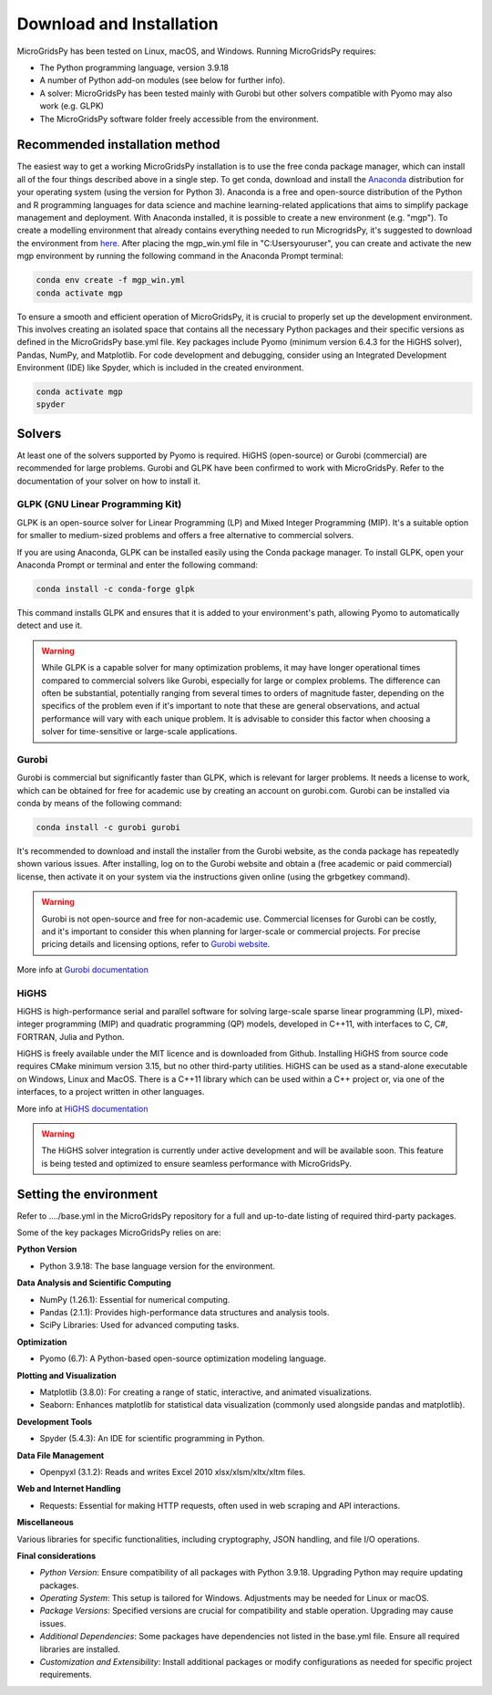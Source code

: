 #######################################
Download and Installation
#######################################

MicroGridsPy has been tested on Linux, macOS, and Windows. Running MicroGridsPy requires:

* The Python programming language, version 3.9.18 
* A number of Python add-on modules (see below for further info).
* A solver: MicroGridsPy has been tested mainly with Gurobi but other solvers compatible with Pyomo may also work (e.g. GLPK)
* The MicroGridsPy software folder freely accessible from the environment.

Recommended installation method
===================================

The easiest way to get a working MicroGridsPy installation is to use the free conda package manager, which can install all of the four things described above in a single step. To get conda, download and install the `Anaconda <https://repo.anaconda.com/archive/>`_ distribution for your operating system (using the version for Python 3). Anaconda is a free and open-source distribution of the Python and R programming languages for data science and machine learning-related applications that aims to simplify package management and deployment. With Anaconda installed, it is possible to create a new environment (e.g. "mgp"). To create a modelling environment that already contains everything needed to run MicrogridsPy, it's suggested to download the environment from `here <https://github.com/SESAM-Polimi/MicroGridsPy-SESAM/tree/Environments>`_. After placing the mgp_win.yml file in "C:\Users\youruser", you can create and activate the new mgp environment by running the following command in the Anaconda Prompt terminal:

.. code-block:: python

   conda env create -f mgp_win.yml
   conda activate mgp

To ensure a smooth and efficient operation of MicroGridsPy, it is crucial to properly set up the development environment. This involves creating an isolated space that contains all the necessary Python packages and their specific versions as defined in the MicroGridsPy base.yml file. Key packages include Pyomo (minimum version 6.4.3 for the HiGHS solver), Pandas, NumPy, and Matplotlib.
For code development and debugging, consider using an Integrated Development Environment (IDE) like Spyder, which is included in the created environment.

.. code-block:: python

   conda activate mgp
   spyder


Solvers
========

At least one of the solvers supported by Pyomo is required. HiGHS (open-source) or Gurobi (commercial) are recommended for large problems. 
Gurobi and GLPK have been confirmed to work with MicroGridsPy. Refer to the documentation of your solver on how to install it.

GLPK (GNU Linear Programming Kit)
---------------------------------

GLPK is an open-source solver for Linear Programming (LP) and Mixed Integer Programming (MIP). It's a suitable option for smaller to medium-sized problems and offers a free alternative to commercial solvers.

If you are using Anaconda, GLPK can be installed easily using the Conda package manager. To install GLPK, open your Anaconda Prompt or terminal and enter the following command:

.. code-block:: python

    conda install -c conda-forge glpk

This command installs GLPK and ensures that it is added to your environment's path, allowing Pyomo to automatically detect and use it.

.. warning::

   While GLPK is a capable solver for many optimization problems, it may have longer operational times compared to commercial solvers like Gurobi, especially for large or complex problems. 
   The difference can often be substantial, potentially ranging from several times to orders of magnitude faster, depending on the specifics of the problem even if 
   it's important to note that these are general observations, and actual performance will vary with each unique problem. It is advisable to consider this factor when choosing a solver for time-sensitive or large-scale applications.


Gurobi
------

Gurobi is commercial but significantly faster than GLPK, which is relevant for larger problems. It needs a license to work, which can be obtained for free for academic use by creating an account on gurobi.com. Gurobi can be installed via conda by means of the following command:

.. code-block:: python

   conda install -c gurobi gurobi

It's recommended to download and install the installer from the Gurobi website, as the conda package has repeatedly shown various issues. After installing, log on to the Gurobi website and obtain a (free academic or paid commercial) license, then activate it on your system via the instructions given online (using the grbgetkey command).

.. warning::

   Gurobi is not open-source and free for non-academic use. Commercial licenses for Gurobi can be costly, and it's important to consider this when planning for larger-scale or commercial projects. 
   For precise pricing details and licensing options, refer to `Gurobi website <https://www.gurobi.com>`_.
   
More info at `Gurobi documentation <https://www.gurobi.com/documentation/>`_



HiGHS
-----

HiGHS is high-performance serial and parallel software for solving large-scale sparse linear programming (LP), mixed-integer programming (MIP) and quadratic programming (QP) models, developed in C++11, with interfaces to C, C#, FORTRAN, Julia and Python.

HiGHS is freely available under the MIT licence and is downloaded from Github. Installing HiGHS from source code requires CMake minimum version 3.15, but no other third-party utilities. HiGHS can be used as a stand-alone executable on Windows, Linux and MacOS. There is a C++11 library which can be used within a C++ project or, via one of the interfaces, to a project written in other languages.

More info at `HiGHS documentation <https://ergo-code.github.io/HiGHS/dev/>`_

.. warning::
   The HiGHS solver integration is currently under active development and will be available soon. This feature is being tested and optimized to ensure seamless performance with MicroGridsPy.


Setting the environment
========================

Refer to ..../base.yml in the MicroGridsPy repository for a full and up-to-date listing of required third-party packages.

Some of the key packages MicroGridsPy relies on are:

**Python Version**

*  Python 3.9.18: The base language version for the environment.

**Data Analysis and Scientific Computing**

*  NumPy (1.26.1): Essential for numerical computing.
*  Pandas (2.1.1): Provides high-performance data structures and analysis tools.
*  SciPy Libraries: Used for advanced computing tasks.

**Optimization**

*  Pyomo (6.7): A Python-based open-source optimization modeling language.

**Plotting and Visualization**

*  Matplotlib (3.8.0): For creating a range of static, interactive, and animated visualizations.
*  Seaborn: Enhances matplotlib for statistical data visualization (commonly used alongside pandas and matplotlib).

**Development Tools**

*  Spyder (5.4.3): An IDE for scientific programming in Python.

**Data File Management**

*  Openpyxl (3.1.2): Reads and writes Excel 2010 xlsx/xlsm/xltx/xltm files.

**Web and Internet Handling**

*  Requests: Essential for making HTTP requests, often used in web scraping and API interactions.

**Miscellaneous**

Various libraries for specific functionalities, including cryptography, JSON handling, and file I/O operations.

**Final considerations**

- *Python Version*: Ensure compatibility of all packages with Python 3.9.18. Upgrading Python may require updating packages.
- *Operating System*: This setup is tailored for Windows. Adjustments may be needed for Linux or macOS.
- *Package Versions*: Specified versions are crucial for compatibility and stable operation. Upgrading may cause issues.
- *Additional Dependencies*: Some packages have dependencies not listed in the base.yml file. Ensure all required libraries are installed.
- *Customization and Extensibility*: Install additional packages or modify configurations as needed for specific project requirements.





